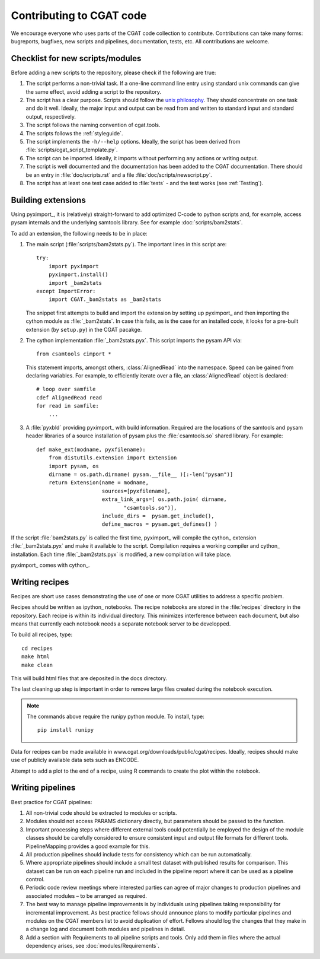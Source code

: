 .. _developing:

=========================
Contributing to CGAT code
=========================

We encourage everyone who uses parts of the CGAT code collection to
contribute. Contributions can take many forms: bugreports, bugfixes,
new scripts and pipelines, documentation, tests, etc. All
contributions are welcome.

Checklist for new scripts/modules
=================================

Before adding a new scripts to the repository, please check if the
following are true:

1. The script performs a non-trivial task. If a one-line command line
   entry using standard unix commands can give the same effect, avoid
   adding a script to the repository.

2. The script has a clear purpose. Scripts should follow the 
   `unix philosophy <http://en.wikipedia.org/wiki/Unix_philosophy>`_.
   They should concentrate on one task and do it well. Ideally,
   the major input and output can be read from and written to standard
   input and standard output, respectively. 

3. The script follows the naming convention of cgat.tools. 

4. The scripts follows the :ref:`styleguide`.

5. The script implements the ``-h/--help`` options. Ideally, the
   script has been derived from :file:`scripts/cgat_script_template.py`.

6. The script can be imported. Ideally, it imports without performing
   any actions or writing output.

7. The script is well documented and the documentation has been added
   to the CGAT documentation. There should be an entry in
   :file:`doc/scripts.rst` and a file
   :file:`doc/scripts/newscript.py`.

8. The script has at least one test case added to :file:`tests` - and
   the test works (see :ref:`Testing`).

Building extensions
===================

Using pyximport_, it is (relatively) straight-forward to add optimized
C-code to python scripts and, for example, access pysam internals and
the underlying samtools library. See for example :doc:`scripts/bam2stats`.

To add an extension, the following needs to be in place:

1. The main script (:file:`scripts/bam2stats.py`). The important lines
   in this script are::

      try:
          import pyximport
          pyximport.install()
          import _bam2stats
      except ImportError:
          import CGAT._bam2stats as _bam2stats

   The snippet first attempts to build and import the extension by
   setting up pyximport_ and then importing the cython module as
   :file:`_bam2stats`.  In case this fails, as is the case for an
   installed code, it looks for a pre-built extension (by
   ``setup.py``) in the CGAT pacakge.
 
2. The cython implementation :file:`_bam2stats.pyx`. This script
   imports the pysam API via::

      from csamtools cimport *

   This statement imports, amongst others, :class:`AlignedRead` into
   the namespace. Speed can be gained from declaring variables. For
   example, to efficiently iterate over a file, an
   :class:`AlignedRead` object is declared::

      # loop over samfile
      cdef AlignedRead read
      for read in samfile:
          ...

3. A :file:`pyxbld` providing pyximport_ with build information.
   Required are the locations of the samtools and pysam header
   libraries of a source installation of pysam plus the
   :file:`csamtools.so` shared library. For example::

     def make_ext(modname, pyxfilename):
	 from distutils.extension import Extension
	 import pysam, os
	 dirname = os.path.dirname( pysam.__file__ )[:-len("pysam")]
	 return Extension(name = modname,
			  sources=[pyxfilename],
			  extra_link_args=[ os.path.join( dirname,
			  	 "csamtools.so")],
			  include_dirs =  pysam.get_include(),
			  define_macros = pysam.get_defines() )


If the script :file:`bam2stats.py` is called the first time,
pyximport_ will compile the cython_ extension :file:`_bam2stats.pyx`
and make it available to the script. Compilation requires a working
compiler and cython_ installation.  Each time :file:`_bam2stats.pyx`
is modified, a new compilation will take place.

pyximport_ comes with cython_.

Writing recipes
===============

Recipes are short use cases demonstrating the use of one or more
CGAT utilities to address a specific problem.

Recipes should be written as ipython_ notebooks. The recipe notebooks
are stored in the :file:`recipes` directory in the repository. Each
recipe is within its individual directory.  This minimizes
interference between each document, but also means that currently each
notebook needs a separate notebook server to be developped.

To build all recipes, type::

    cd recipes
    make html
    make clean

This will build html files that are deposited in the docs directory.

The last cleaning up step is important in order to remove large files created
during the notebook execution.

.. note::
   The commands above require the runipy python module. To install,
   type::

       pip install runipy

Data for recipes can be made available in www.cgat.org/downloads/public/cgat/recipes.
Ideally, recipes should make use of publicly available data sets such
as ENCODE.

Attempt to add a plot to the end of a recipe, using
R commands to create the plot within the notebook.

Writing pipelines
=================

Best practice for CGAT pipelines:

1. All non-trivial code should be extracted to modules or scripts.

2. Modules should not access PARAMS dictionary directly, but
   parameters should be passed to the function.

3. Important processing steps where different external tools could
   potentially be employed the design of the module classes should be
   carefully considered to ensure consistent input and output file
   formats for different tools. PipelineMapping provides a good
   example for this.

4. All production pipelines should include tests for consistency which
   can be run automatically.

5. Where appropriate pipelines should include a small test dataset
   with published results for comparison. This dataset can be run on
   each pipeline run and included in the pipeline report where it can
   be used as a pipeline control.

6. Periodic code review meetings where interested parties can agree of
   major changes to production pipelines and associated modules – to
   be arranged as required.

7. The best way to manage pipeline improvements is by individuals
   using pipelines taking responsibility for incremental
   improvement. As best practice fellows should announce plans to
   modify particular pipelines and modules on the CGAT members list to
   avoid duplication of effort. Fellows should log the changes that
   they make in a change log and document both modules and pipelines
   in detail.

8. Add a section with Requirements to all pipeline scripts and tools.
   Only add them in files where the actual dependency arises, see
   :doc:`modules/Requirements`.
   



